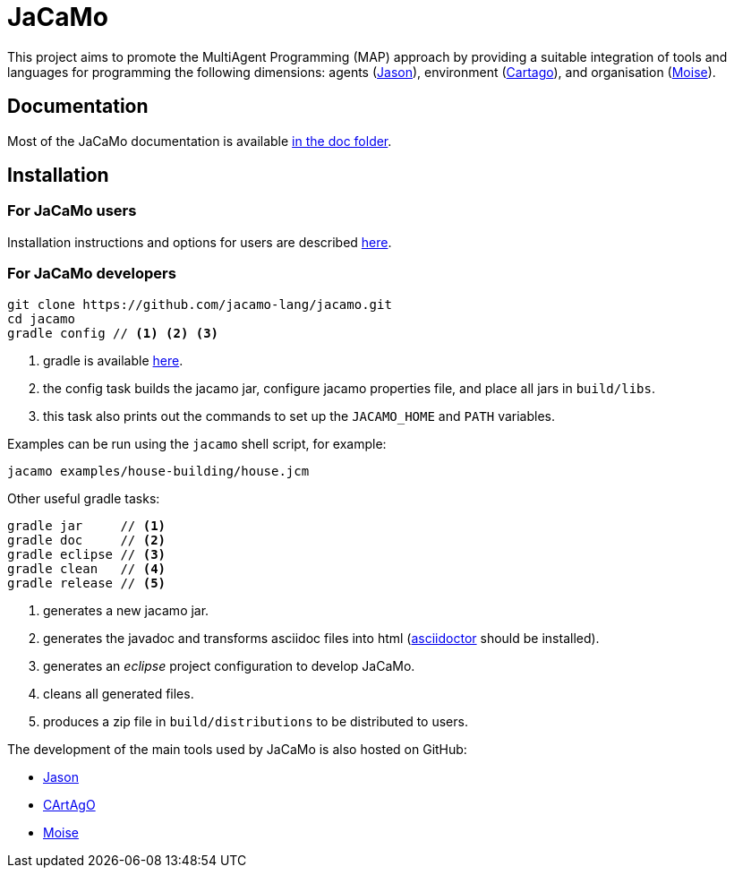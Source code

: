 = JaCaMo

:icons: font
ifdef::env-github[:outfilesuffix: .adoc]

This project aims to promote the MultiAgent Programming (MAP) approach by providing a suitable integration of tools and languages for programming the following dimensions: agents (http://jason.sf.net[Jason]), environment (http://cartago.sourceforge.net/[Cartago]), and organisation (http://moise.sf.net[Moise]).

== Documentation

Most of the JaCaMo documentation is available link:doc/readme{outfilesuffix}[in the doc folder].

== Installation


=== For JaCaMo users

Installation instructions and options for users are described link:doc/install{outfilesuffix}[here].

=== For JaCaMo developers

----
git clone https://github.com/jacamo-lang/jacamo.git
cd jacamo
gradle config // <1> <2> <3>
----
<1> gradle is available https://gradle.org/gradle-download/[here].
<2> the config task builds the jacamo jar, configure jacamo properties file, and place all jars in `build/libs`.
<3> this task also prints out the commands to set up the `JACAMO_HOME` and `PATH` variables.

Examples can be run using the `jacamo` shell script, for example:

	jacamo examples/house-building/house.jcm

Other useful gradle tasks:

-----
gradle jar     // <1>
gradle doc     // <2>
gradle eclipse // <3>
gradle clean   // <4>
gradle release // <5>
-----
<1> generates a new jacamo jar.
<2> generates the javadoc and transforms asciidoc files into html (http://asciidoctor.org[asciidoctor] should be installed).
<3> generates an _eclipse_ project configuration to develop JaCaMo.
<4> cleans all generated files.
<5> produces a zip file in `build/distributions` to be distributed to users.

The development of the main tools used by JaCaMo is also hosted on GitHub:

- https://github.com/jason-lang/jason[Jason]
- https://github.com/CArtAgO-lang/cartago[CArtAgO]
- https://github.com/moise-lang/moise[Moise]
